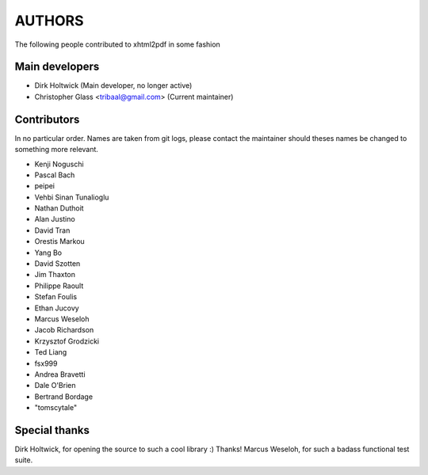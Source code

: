 =======
AUTHORS
=======

The following people contributed to xhtml2pdf in some fashion

Main developers
===============

* Dirk Holtwick (Main developer, no longer active)
* Christopher Glass <tribaal@gmail.com> (Current maintainer)

Contributors
============

In no particular order. Names are taken from git logs, please contact
the maintainer should theses names be changed to something more relevant.

* Kenji Noguschi
* Pascal Bach
* peipei
* Vehbi Sinan Tunalioglu
* Nathan Duthoit
* Alan Justino
* David Tran
* Orestis Markou
* Yang Bo
* David Szotten
* Jim Thaxton
* Philippe Raoult
* Stefan Foulis
* Ethan Jucovy
* Marcus Weseloh
* Jacob Richardson
* Krzysztof Grodzicki
* Ted Liang
* fsx999
* Andrea Bravetti
* Dale O'Brien
* Bertrand Bordage
* "tomscytale"

Special thanks
==============

Dirk Holtwick, for opening the source to such a cool library :) Thanks!
Marcus Weseloh, for such a badass functional test suite.
